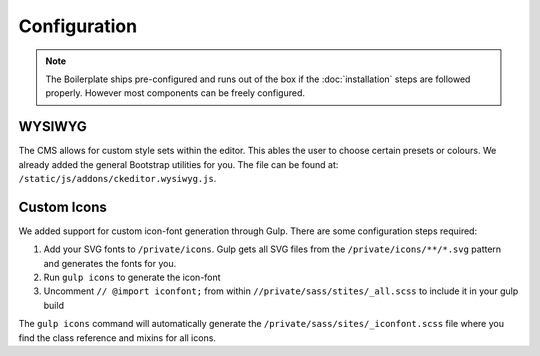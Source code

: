 *************
Configuration
*************

.. note::

    The Boilerplate ships pre-configured and runs out of the box if the :doc:`installation` steps are followed
    properly. However most components can be freely configured.


WYSIWYG
=======

The CMS allows for custom style sets within the editor. This ables the user to choose certain presets or colours. We
already added the general Bootstrap utilities for you. The file can be found at:
``/static/js/addons/ckeditor.wysiwyg.js``.

.. image:: /_static/editor-wysiwyg.png


Custom Icons
============

We added support for custom icon-font generation through Gulp. There are some
configuration steps required:

#. Add your SVG fonts to ``/private/icons``. Gulp gets all SVG files from
   the ``/private/icons/**/*.svg`` pattern and generates the fonts for you.
#. Run ``gulp icons`` to generate the icon-font
#. Uncomment ``// @import iconfont;`` from within
   ``//private/sass/stites/_all.scss`` to include it in your gulp build

The ``gulp icons`` command will automatically generate the
``/private/sass/sites/_iconfont.scss`` file where you find the class reference
and mixins for all icons.
